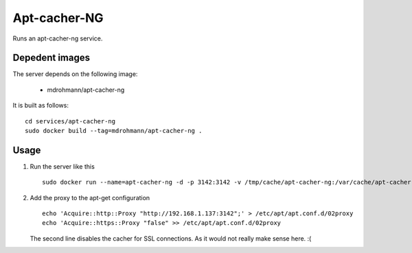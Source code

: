 Apt-cacher-NG
=============

Runs an apt-cacher-ng service.

Depedent images
---------------

The server depends on the following image:

   - mdrohmann/apt-cacher-ng

It is built as follows:

::

   cd services/apt-cacher-ng
   sudo docker build --tag=mdrohmann/apt-cacher-ng .

Usage
-----

1. Run the server like this

   ::

      sudo docker run --name=apt-cacher-ng -d -p 3142:3142 -v /tmp/cache/apt-cacher-ng:/var/cache/apt-cacher-ng mdrohmann/apt-cacher-ng

2. Add the proxy to the apt-get configuration

   ::

      echo 'Acquire::http::Proxy "http://192.168.1.137:3142";' > /etc/apt/apt.conf.d/02proxy
      echo 'Acquire::https::Proxy "false" >> /etc/apt/apt.conf.d/02proxy

   The second line disables the cacher for SSL connections.  As it would not
   really make sense here. :(
